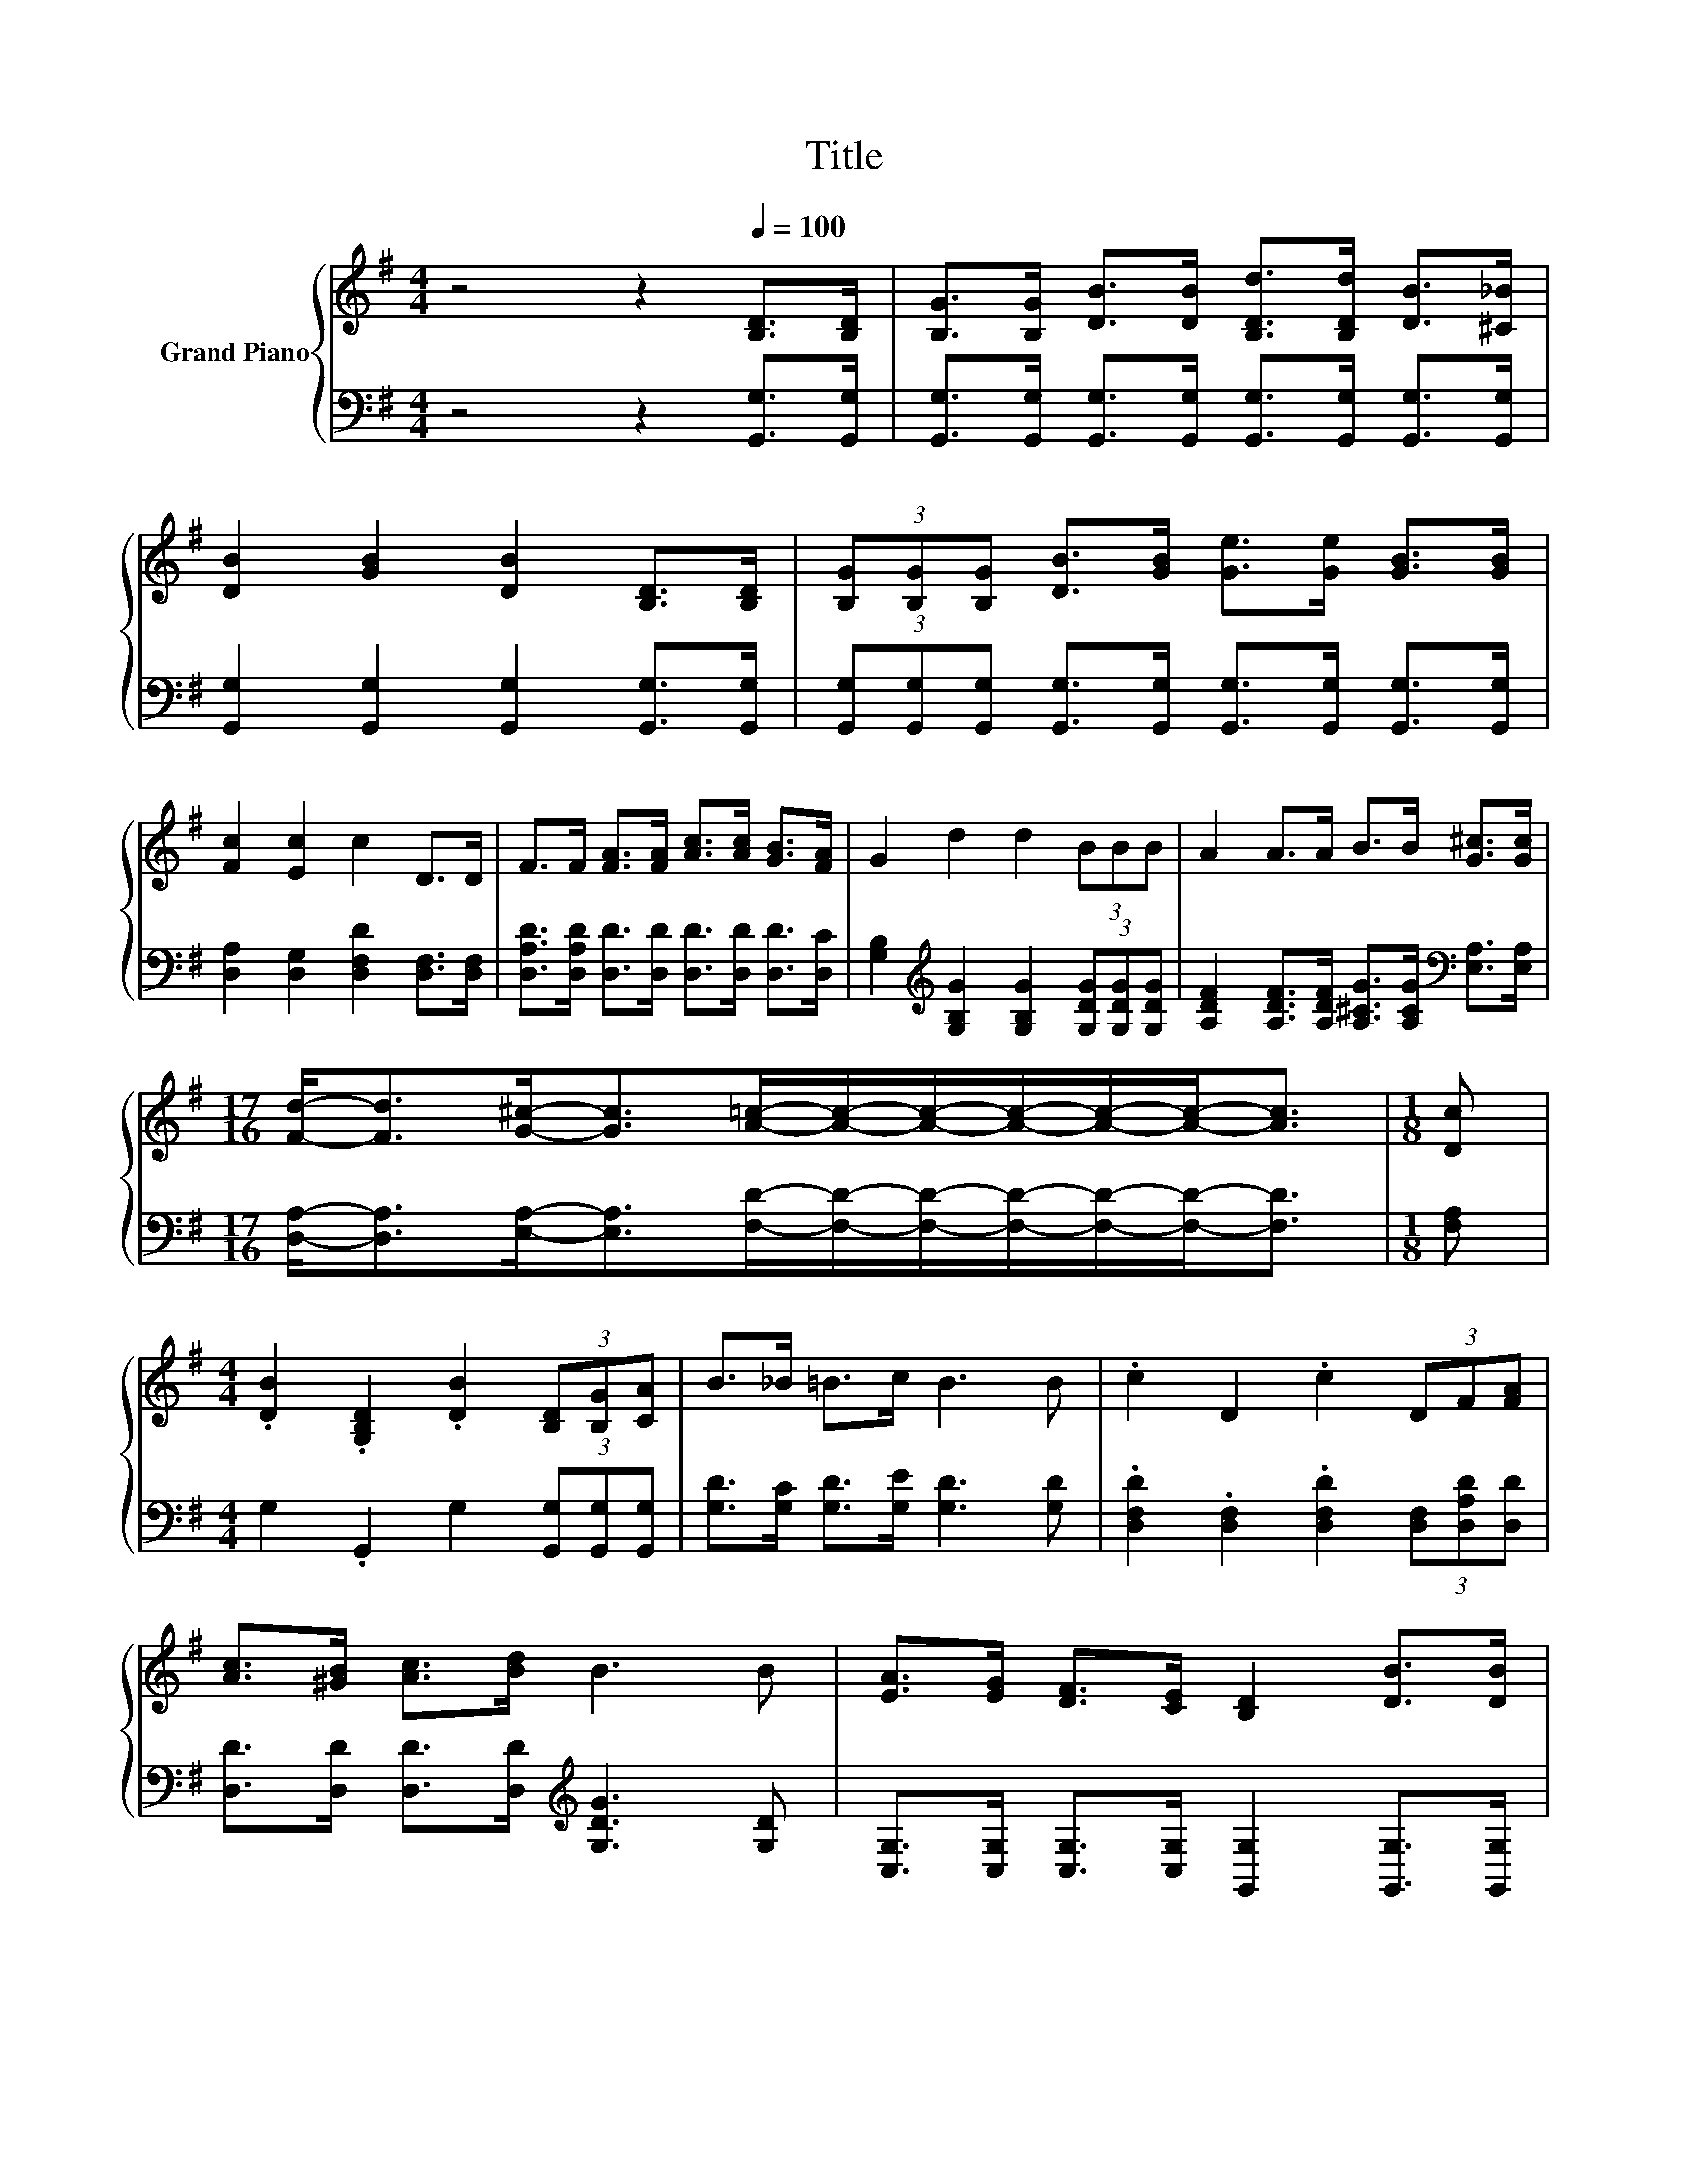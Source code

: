 X:1
T:Title
%%score { ( 1 3 ) | ( 2 4 ) }
L:1/8
M:4/4
K:G
V:1 treble nm="Grand Piano"
V:3 treble 
V:2 bass 
V:4 bass 
V:1
 z4 z2[Q:1/4=100] [B,D]>[B,D] | [B,G]>[B,G] [DB]>[DB] [B,Dd]>[B,Dd] [DB]>[^C_B] | %2
 [DB]2 [GB]2 [DB]2 [B,D]>[B,D] | (3[B,G][B,G][B,G] [DB]>[GB] [Ge]>[Ge] [GB]>[GB] | %4
 [Fc]2 [Ec]2 c2 D>D | F>F [FA]>[FA] [Ac]>[Ac] [GB]>[FA] | G2 d2 d2 (3BBB | A2 A>A B>B [G^c]>[Gc] | %8
[M:17/16] [Fd]-<[Fd][G^c]-<[Gc][A=c]/-[Ac]/-[Ac]/-[Ac]/-[Ac]/-[Ac]-<[Ac] |[M:1/8] [Dc] | %10
[M:4/4] .[DB]2 .[G,B,D]2 .[DB]2 (3[B,D][B,G][CA] | B>_B =B>c B3 B | .c2 D2 .c2 (3DF[FA] | %13
 [Ac]>[^GB] [Ac]>[Bd] B3 B | [EA]>[EG] [DF]>[CE] [B,D]2 [DB]>[DB] | %15
 [EA]>[EG] [DF]>[CE] [B,D]>[B,D] (3DGB | d6 z2 |[M:3/4] [G,G]6 |] %18
V:2
 z4 z2 [G,,G,]>[G,,G,] | [G,,G,]>[G,,G,] [G,,G,]>[G,,G,] [G,,G,]>[G,,G,] [G,,G,]>[G,,G,] | %2
 [G,,G,]2 [G,,G,]2 [G,,G,]2 [G,,G,]>[G,,G,] | %3
 (3[G,,G,][G,,G,][G,,G,] [G,,G,]>[G,,G,] [G,,G,]>[G,,G,] [G,,G,]>[G,,G,] | %4
 [D,A,]2 [D,G,]2 [D,F,D]2 [D,F,]>[D,F,] | [D,A,D]>[D,A,D] [D,D]>[D,D] [D,D]>[D,D] [D,D]>[D,C] | %6
 [G,B,]2[K:treble] [G,B,G]2 [G,B,G]2 (3[G,DG][G,DG][G,DG] | %7
 [A,DF]2 [A,DF]>[A,DF] [A,^CG]>[A,CG][K:bass] [E,A,]>[E,A,] | %8
[M:17/16] [D,A,]-<[D,A,][E,A,]-<[E,A,][F,D]/-[F,D]/-[F,D]/-[F,D]/-[F,D]/-[F,D]-<[F,D] | %9
[M:1/8] [F,A,] |[M:4/4] G,2 .G,,2 G,2 (3[G,,G,][G,,G,][G,,G,] | %11
 [G,D]>[G,C] [G,D]>[G,E] [G,D]3 [G,D] | .[D,F,D]2 .[D,F,]2 .[D,F,D]2 (3[D,F,][D,A,D][D,D] | %13
 [D,D]>[D,D] [D,D]>[D,D][K:treble] [G,DG]3 [G,D] | %14
 [C,G,]>[C,G,] [C,G,]>[C,G,] [G,,G,]2 [G,,G,]>[G,,G,] | %15
 [C,G,]>[C,G,] [C,G,]>[C,G,] [G,,G,]>[G,,G,] (3[G,B,][G,B,][G,D] | %16
 [D,A,]2 (3[D,A,][D,B,][D,C] [D,A,]>[D,A,] D,>D, |[M:3/4] z z/ B,/ D>C B,2 |] %18
V:3
 x8 | x8 | x8 | x8 | x8 | x8 | x8 | x8 |[M:17/16] x17/2 |[M:1/8] x |[M:4/4] x8 | x8 | x8 | x8 | %14
 x8 | x8 | F2 (3FFF F>[Fd] [A,DF]>[A,CF] |[M:3/4] B,2 z2 z2 |] %18
V:4
 x8 | x8 | x8 | x8 | x8 | x8 | x2[K:treble] x6 | x6[K:bass] x2 |[M:17/16] x17/2 |[M:1/8] x | %10
[M:4/4] x8 | x8 | x8 | x4[K:treble] x4 | x8 | x8 | x8 |[M:3/4] G,,6 |] %18

